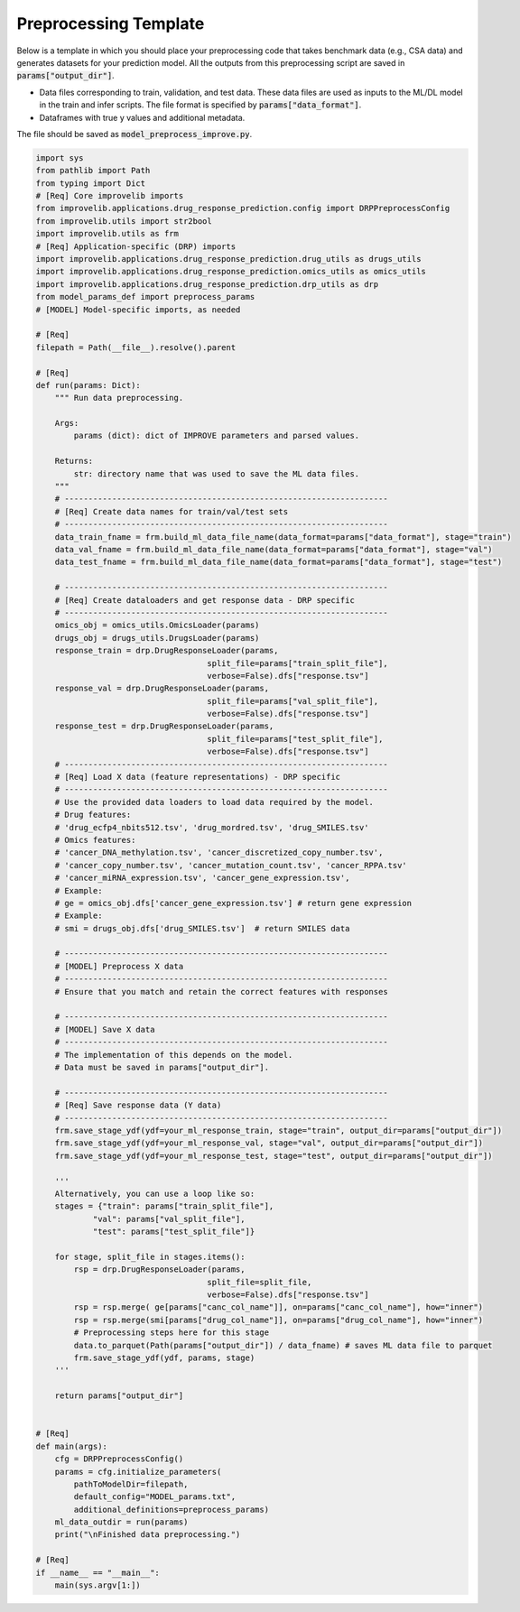 Preprocessing Template
========================

Below is a template in which you should place your preprocessing code that takes benchmark data (e.g., CSA data) and generates datasets for your prediction model.
All the outputs from this preprocessing script are saved in :code:`params["output_dir"]`.

- Data files corresponding to train, validation, and test data. These data files are used as inputs to the ML/DL model in the train and infer scripts. The file format is specified by :code:`params["data_format"]`.

- Dataframes with true y values and additional metadata.

The file should be saved as :code:`model_preprocess_improve.py`.

.. code-block:: python

    import sys
    from pathlib import Path
    from typing import Dict
    # [Req] Core improvelib imports
    from improvelib.applications.drug_response_prediction.config import DRPPreprocessConfig
    from improvelib.utils import str2bool
    import improvelib.utils as frm
    # [Req] Application-specific (DRP) imports
    import improvelib.applications.drug_response_prediction.drug_utils as drugs_utils
    import improvelib.applications.drug_response_prediction.omics_utils as omics_utils
    import improvelib.applications.drug_response_prediction.drp_utils as drp
    from model_params_def import preprocess_params 
    # [MODEL] Model-specific imports, as needed

    # [Req]
    filepath = Path(__file__).resolve().parent 

    # [Req]
    def run(params: Dict):
        """ Run data preprocessing.

        Args:
            params (dict): dict of IMPROVE parameters and parsed values.

        Returns:
            str: directory name that was used to save the ML data files.
        """
        # --------------------------------------------------------------------
        # [Req] Create data names for train/val/test sets
        # --------------------------------------------------------------------
        data_train_fname = frm.build_ml_data_file_name(data_format=params["data_format"], stage="train")
        data_val_fname = frm.build_ml_data_file_name(data_format=params["data_format"], stage="val")
        data_test_fname = frm.build_ml_data_file_name(data_format=params["data_format"], stage="test")

        # --------------------------------------------------------------------
        # [Req] Create dataloaders and get response data - DRP specific
        # --------------------------------------------------------------------
        omics_obj = omics_utils.OmicsLoader(params)
        drugs_obj = drugs_utils.DrugsLoader(params)
        response_train = drp.DrugResponseLoader(params,
                                        split_file=params["train_split_file"],
                                        verbose=False).dfs["response.tsv"]
        response_val = drp.DrugResponseLoader(params,
                                        split_file=params["val_split_file"],
                                        verbose=False).dfs["response.tsv"]
        response_test = drp.DrugResponseLoader(params,
                                        split_file=params["test_split_file"],
                                        verbose=False).dfs["response.tsv"]
        # --------------------------------------------------------------------
        # [Req] Load X data (feature representations) - DRP specific
        # --------------------------------------------------------------------
        # Use the provided data loaders to load data required by the model.
        # Drug features: 
        # 'drug_ecfp4_nbits512.tsv', 'drug_mordred.tsv', 'drug_SMILES.tsv'
        # Omics features: 
        # 'cancer_DNA_methylation.tsv', 'cancer_discretized_copy_number.tsv', 
        # 'cancer_copy_number.tsv', 'cancer_mutation_count.tsv', 'cancer_RPPA.tsv'
        # 'cancer_miRNA_expression.tsv', 'cancer_gene_expression.tsv', 
        # Example:
        # ge = omics_obj.dfs['cancer_gene_expression.tsv'] # return gene expression
        # Example:
        # smi = drugs_obj.dfs['drug_SMILES.tsv']  # return SMILES data

        # --------------------------------------------------------------------
        # [MODEL] Preprocess X data
        # --------------------------------------------------------------------
        # Ensure that you match and retain the correct features with responses

        # --------------------------------------------------------------------
        # [MODEL] Save X data 
        # --------------------------------------------------------------------
        # The implementation of this depends on the model.
        # Data must be saved in params["output_dir"].

        # --------------------------------------------------------------------
        # [Req] Save response data (Y data)
        # --------------------------------------------------------------------
        frm.save_stage_ydf(ydf=your_ml_response_train, stage="train", output_dir=params["output_dir"])
        frm.save_stage_ydf(ydf=your_ml_response_val, stage="val", output_dir=params["output_dir"])
        frm.save_stage_ydf(ydf=your_ml_response_test, stage="test", output_dir=params["output_dir"])

        '''
        Alternatively, you can use a loop like so:
        stages = {"train": params["train_split_file"],
                "val": params["val_split_file"],
                "test": params["test_split_file"]}

        for stage, split_file in stages.items():
            rsp = drp.DrugResponseLoader(params,
                                        split_file=split_file,
                                        verbose=False).dfs["response.tsv"]
            rsp = rsp.merge( ge[params["canc_col_name"]], on=params["canc_col_name"], how="inner")
            rsp = rsp.merge(smi[params["drug_col_name"]], on=params["drug_col_name"], how="inner")
            # Preprocessing steps here for this stage
            data.to_parquet(Path(params["output_dir"]) / data_fname) # saves ML data file to parquet
            frm.save_stage_ydf(ydf, params, stage)
        '''

        return params["output_dir"]


    # [Req]
    def main(args):
        cfg = DRPPreprocessConfig()
        params = cfg.initialize_parameters(
            pathToModelDir=filepath,
            default_config="MODEL_params.txt",
            additional_definitions=preprocess_params)
        ml_data_outdir = run(params)
        print("\nFinished data preprocessing.")

    # [Req]
    if __name__ == "__main__":
        main(sys.argv[1:])